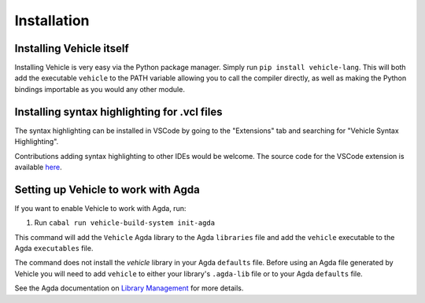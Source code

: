 Installation
============

Installing Vehicle itself
-------------------------

Installing Vehicle is very easy via the Python package manager.
Simply run ``pip install vehicle-lang``. This will both add the
executable ``vehicle`` to the PATH variable allowing you to call
the compiler directly, as well as making the Python bindings
importable as you would any other module.

Installing syntax highlighting for .vcl files
---------------------------------------------

The syntax highlighting can be installed in VSCode by going to the
"Extensions" tab and searching for "Vehicle Syntax Highlighting".

Contributions adding syntax highlighting to other IDEs would be welcome.
The source code for the VSCode extension is available
`here <https://github.com/vehicle-lang/vscode-vehicle-syntax-highlighting>`_.

Setting up Vehicle to work with Agda
------------------------------------

If you want to enable Vehicle to work with Agda, run:

1. Run ``cabal run vehicle-build-system init-agda``

This command will add the ``Vehicle`` Agda library to the Agda ``libraries`` file
and add the ``vehicle`` executable to the Agda ``executables`` file.

The command does not install the `vehicle` library in your Agda ``defaults`` file.
Before using an Agda file generated by Vehicle you will need to add ``vehicle`` to
either your library's ``.agda-lib`` file or to your Agda ``defaults`` file.

See the Agda documentation on
`Library Management <https://agda.readthedocs.io/en/v2.6.0.1/tools/package-system.html>`_
for more details.
